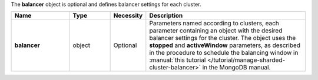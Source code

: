The **balancer** object is optional and defines balancer settings for each cluster.

.. code-block:: json
   :linenos:

   "balancer": {
     "<clusterName1>": {},
     "<clusterName2>": {},
     ...
   }

.. list-table::
   :widths: 20 14 11 55
   :header-rows: 1
   :stub-columns: 1

   * - Name
     - Type
     - Necessity
     - Description

   * - balancer
     - object
     - Optional
     - Parameters named according to clusters, each parameter
       containing an object with the desired balancer settings for the
       cluster. The object uses the **stopped** and **activeWindow**
       parameters, as described in the procedure to schedule the
       balancing window in
       :manual:`this tutorial </tutorial/manage-sharded-cluster-balancer>`
       in the MongoDB manual.
